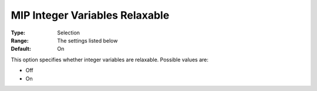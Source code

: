 .. _KNITRO_MIP_-_MIP_Integer_Variables_Relaxabl:


MIP Integer Variables Relaxable
===============================



:Type:	Selection	
:Range:	The settings listed below	
:Default:	On	



This option specifies whether integer variables are relaxable. Possible values are:



*	Off
*	On
